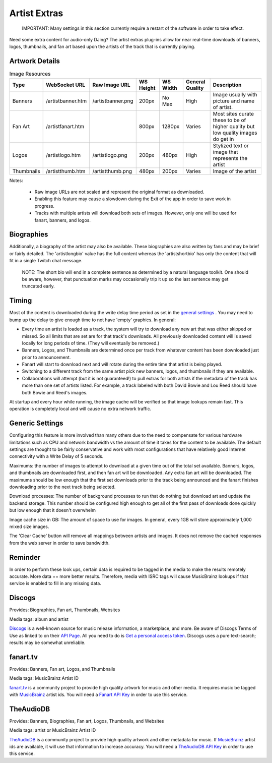 Artist Extras
=============

   IMPORTANT: Many settings in this section currently require a restart of the software in order to take effect.

Need some extra content for audio-only DJing?  The artist extras plug-ins allow for
near real-time downloads of banners, logos, thumbnails, and fan art based upon the
artists of the track that is currently playing.

Artwork Details
---------------

.. image:: images/artexamples.png
   :target: images/artexamples.png
   :alt: OBS screen with an example of each image type


.. csv-table:: Image Resources
   :header: "Type", "WebSocket URL", "Raw Image URL", "WS Height", "WS Width", "General Quality", "Description"

   "Banners", "/artistbanner.htm", "/artistbanner.png", "200px", "No Max", "High", "Image usually with picture and name of artist."
   "Fan Art", "/artistfanart.htm", "", "800px", "1280px", "Varies", "Most sites curate these to be of higher quality but low quality images do get in"
   "Logos", "/artistlogo.htm", "/artistlogo.png",  "200px", "480px", "High", "Stylized text or image that represents the artist"
   "Thumbnails", "/artistthumb.htm", "/artistthumb.png", "480px", "200px", "Varies", "Image of the artist"

Notes:

  - Raw image URLs are not scaled and represent the original format as downloaded.
  - Enabling this feature may cause a slowdown during the Exit of the app in order to save work in progress.
  - Tracks with multiple artists will download both sets of images. However, only one will be used for fanart,
    banners, and logos.

Biographies
-----------

Additionally, a biography of the artist may also be available. These biographies are
also written by fans and may be brief or fairly detailed. The 'artistlongbio' value has the full content whereas the 'artistshortbio' has only the content that will fit in a single Twitch chat message.

    NOTE: The short bio will end in a complete sentence as determined by a natural language toolkit.  One should be aware, however, that punctuation marks may occasionally trip it up so the last sentence may get truncated early.


Timing
------

Most of the content is downloaded during the write delay time period as set in the
`general settings <../settings.html>`_ . You may need to bump up the delay to give enough time to not have
'empty' graphics.  In general:


* Every time an artist is loaded as a track, the system will try to download any new art that was either skipped or missed. So all limits that are set are for that track's downloads.  All previously downloaded content will is saved locally for long periods of time.  (They will eventually be removed.)
* Banners, Logos, and Thumbnails are determined once per track from whatever content has been downloaded just prior to announcement.
* Fanart will start to download next and will rotate during the entire time that artist is being played.
* Switching to a different track from the same artist pick new banners, logos, and thumbnails if they are available.
* Collaborations will attempt (but it is not guaranteed!) to pull extras for both artists if the metadata of the track has more than one set of artists listed. For example, a track labeled with both David Bowie and Lou Reed should have both Bowie and Reed's images.

At startup and every hour while running, the image cache will be verified so that image lookups remain fast.  This operation is completely local and will cause no extra network traffic.

Generic Settings
----------------

Configuring this feature is more involved than many others due to the need to compensate for various hardware limitations such as CPU and network bandwidth vs the amount of time it takes for the content to be available.  The default settings are thought to be fairly conservative and work with most configurations that have relatively good Internet connectivity with a Write Delay of 5 seconds.

Maximums:  the number of images to attempt to download at a given time out of the total set available. Banners, logos, and thumbnails are downloaded first, and then fan art will be downloaded. Any extra fan art will be downloaded.  The maximums should be low enough that the first set downloads prior to the track being announced and the fanart finishes downloading prior to the next track being selected.

Download processes: The number of background processes to run that do nothing but download art and update the backend storage.  This number should be configured high enough to get all of the first pass of downloads done quickly but low enough that it doesn't overwhelm

Image cache size in GB: The amount of space to use for images.  In general, every 1GB will store approximately 1,000 mixed size images.

The 'Clear Cache' button will remove all mappings between artists and images.  It does not remove the cached responses from the web server in order to save bandwidth.

Reminder
--------

In order to perform these look ups, certain data is required to be tagged in the media to
make the results remotely accurate.  More data == more better results.  Therefore, media
with ISRC tags will cause MusicBrainz lookups if that service is enabled to fill in
any missing data.

Discogs
-------

.. image:: images/discogs.png
   :target: images/discogs.png
   :alt: Discogs Settings

Provides: Biographies, Fan art, Thumbnails, Websites

Media tags: album and artist

`Discogs <https://www.discogs.com>`_ is a well-known source for music release information, a
marketplace, and more. Be aware of Discogs Terms of Use as linked to on
their `API Page <https://www.discogs.com/developers>`_. All you need to do is
`Get a personal access token <https://www.discogs.com/settings/developers>`_. Discogs uses a
pure text-search; results may be somewhat unreliable.

fanart.tv
-----------

.. image:: images/fanarttv.png
   :target: images/fanarttv.png
   :alt: fanart.tv Settings

Provides: Banners, Fan art, Logos, and Thumbnails

Media tags: MusicBrainz Artist ID

`fanart.tv <https://www.fanart.tv>`_ is a community project to provide high quality
artwork for music and other media. It requires music be tagged with
`MusicBrainz <https://www.musicbrainz.org>`_ artist ids. You will need a
`Fanart API Key <https://fanart.tv/get-an-api-key/>`_ in order to use this service.


TheAudioDB
-----------

.. image:: images/theaudiodb.png
   :target: images/theaudiodb.png
   :alt: theaudiodb Settings

Provides: Banners, Biographies, Fan art, Logos, Thumbnails, and Websites

Media tags: artist or MusicBrainz Artist ID

`TheAudioDB <https://www.theaudiodb.com>`_ is a community project to provide high quality
artwork and other metadata for music. If `MusicBrainz <https://www.musicbrainz.org>`_
artist ids are available, it will use that information to increase accuracy. You will need a
`TheAudioDB API Key <https://www.theaudiodb.com/api_guide.php>`_ in order to use this service.

